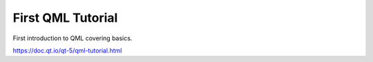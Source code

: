 First QML Tutorial
------------------

First introduction to QML covering basics.

https://doc.qt.io/qt-5/qml-tutorial.html

